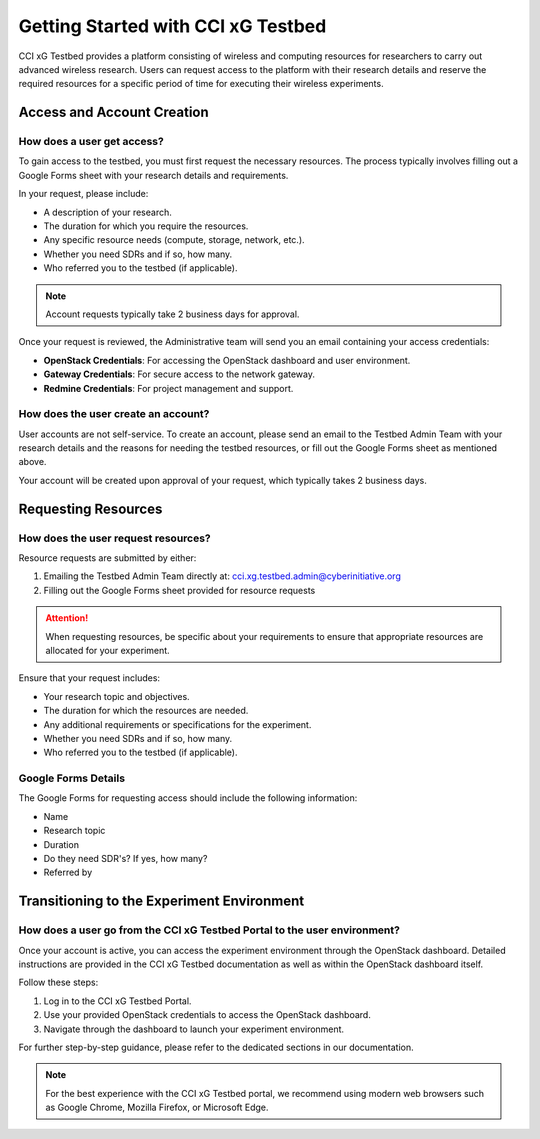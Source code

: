=================================
 Getting Started with CCI xG Testbed
=================================

CCI xG Testbed provides a platform consisting of wireless and computing
resources for researchers to carry out advanced wireless
research. Users can request access to the platform with their research details
and reserve the required resources for a specific period of time for executing their
wireless experiments.

Access and Account Creation
==========================

How does a user get access?
--------------------------

To gain access to the testbed, you must first request the necessary resources. 
The process typically involves filling out a Google Forms sheet with your research 
details and requirements.

In your request, please include:

* A description of your research.
* The duration for which you require the resources.
* Any specific resource needs (compute, storage, network, etc.).
* Whether you need SDRs and if so, how many.
* Who referred you to the testbed (if applicable).

.. note:: Account requests typically take 2 business days for approval.

Once your request is reviewed, the Administrative team will send you an email 
containing your access credentials:

* **OpenStack Credentials**: For accessing the OpenStack dashboard and user environment.
* **Gateway Credentials**: For secure access to the network gateway.
* **Redmine Credentials**: For project management and support.

How does the user create an account?
----------------------------------

User accounts are not self-service. To create an account, please send an email 
to the Testbed Admin Team with your research details and the reasons for needing 
the testbed resources, or fill out the Google Forms sheet as mentioned above.

Your account will be created upon approval of your request, which typically takes 
2 business days.

Requesting Resources
==================

How does the user request resources?
---------------------------------

Resource requests are submitted by either:

1. Emailing the Testbed Admin Team directly at: cci.xg.testbed.admin@cyberinitiative.org
2. Filling out the Google Forms sheet provided for resource requests

.. attention:: When requesting resources, be specific about your requirements to 
               ensure that appropriate resources are allocated for your experiment.

Ensure that your request includes:

* Your research topic and objectives.
* The duration for which the resources are needed.
* Any additional requirements or specifications for the experiment.
* Whether you need SDRs and if so, how many.
* Who referred you to the testbed (if applicable).

Google Forms Details
------------------

The Google Forms for requesting access should include the following information:

* Name
* Research topic
* Duration
* Do they need SDR's? If yes, how many?
* Referred by

Transitioning to the Experiment Environment
=========================================

How does a user go from the CCI xG Testbed Portal to the user environment?
-----------------------------------------------------------------------

Once your account is active, you can access the experiment environment through 
the OpenStack dashboard. Detailed instructions are provided in the CCI xG Testbed 
documentation as well as within the OpenStack dashboard itself.

Follow these steps:

1. Log in to the CCI xG Testbed Portal.
2. Use your provided OpenStack credentials to access the OpenStack dashboard.
3. Navigate through the dashboard to launch your experiment environment.

For further step-by-step guidance, please refer to the dedicated sections in our 
documentation.

.. note:: For the best experience with the CCI xG Testbed portal, we recommend 
          using modern web browsers such as Google Chrome, Mozilla Firefox, or 
          Microsoft Edge.
